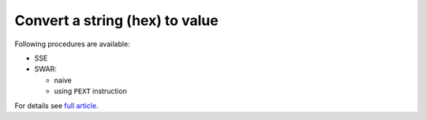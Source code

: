 ========================================================================
              Convert a string (hex) to value
========================================================================

Following procedures are available:

- SSE
- SWAR:

  - naive
  - using ``PEXT`` instruction


For details see `full article`__.

__ http://0x80.pl/notesen/2014-10-22-sse-convert-hex-to-ascii.html

